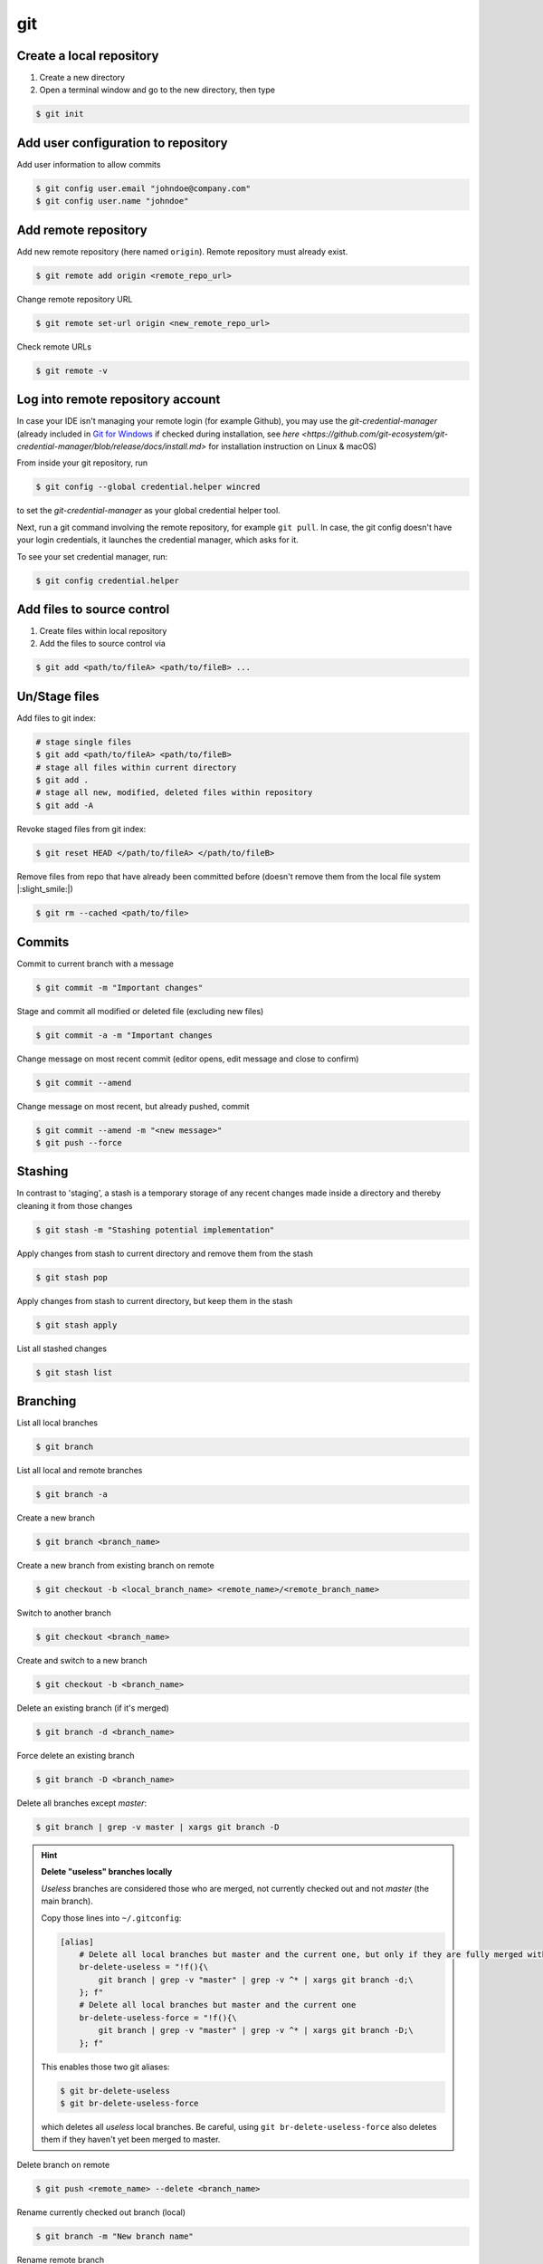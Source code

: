 git
==============
Create a local repository
-------------------------
#. Create a new directory
#. Open a terminal window and go to the new directory, then type

.. code-block:: bash

    $ git init

Add user configuration to repository
------------------------------------
Add user information to allow commits

.. code-block:: bash

    $ git config user.email "johndoe@company.com"
    $ git config user.name "johndoe"

Add remote repository
---------------------
Add new remote repository (here named ``origin``). Remote repository must already exist.

.. code-block:: bash

    $ git remote add origin <remote_repo_url>

Change remote repository URL

.. code-block:: bash

    $ git remote set-url origin <new_remote_repo_url>

Check remote URLs

.. code-block:: bash

    $ git remote -v

Log into remote repository account
----------------------------------
In case your IDE isn't managing your remote login (for example Github), you may use
the `git-credential-manager` (already included in `Git for Windows`_ if checked
during installation, see
`here <https://github.com/git-ecosystem/git-credential-manager/blob/release/docs/install.md>`
for installation instruction on Linux & macOS)

From inside your git repository, run

.. code-block:: bash

    $ git config --global credential.helper wincred

to set the *git-credential-manager* as your global credential helper tool.

Next, run a git command involving the remote repository, for example ``git pull``.
In case, the git config doesn't have your login credentials, it launches the
credential manager, which asks for it.

To see your set credential manager, run:

.. code-block:: bash

    $ git config credential.helper

.. _Git for Windows: https://git-scm.com/download/win

Add files to source control
---------------------------
#. Create files within local repository
#. Add the files to source control via

.. code-block:: bash

    $ git add <path/to/fileA> <path/to/fileB> ...

Un/Stage files
--------------
Add files to git index:

.. code-block:: bash

    # stage single files
    $ git add <path/to/fileA> <path/to/fileB>
    # stage all files within current directory
    $ git add .
    # stage all new, modified, deleted files within repository
    $ git add -A

Revoke staged files from git index:

.. code-block:: bash

    $ git reset HEAD </path/to/fileA> </path/to/fileB>

Remove files from repo that have already been committed before (doesn't remove them
from the local file system |:slight_smile:|)

.. code-block:: bash

    $ git rm --cached <path/to/file>

Commits
-------
Commit to current branch with a message

.. code-block:: bash

    $ git commit -m "Important changes"

Stage and commit all modified or deleted file (excluding new files)

.. code-block:: bash

    $ git commit -a -m "Important changes

Change message on most recent commit (editor opens, edit message and close to confirm)

.. code-block:: bash

    $ git commit --amend

Change message on most recent, but already pushed, commit

.. code-block:: bash

    $ git commit --amend -m "<new message>"
    $ git push --force

Stashing
--------
In contrast to 'staging', a stash is a temporary storage of any recent changes made
inside a directory and thereby cleaning it from those changes

.. code-block:: bash

    $ git stash -m "Stashing potential implementation"

Apply changes from stash to current directory and remove them from the stash

.. code-block:: bash

    $ git stash pop

Apply changes from stash to current directory, but keep them in the stash

.. code-block:: bash

    $ git stash apply

List all stashed changes

.. code-block:: bash

    $ git stash list

Branching
---------
List all local branches

.. code-block:: bash

    $ git branch

List all local and remote branches

.. code-block:: bash

    $ git branch -a

Create a new branch

.. code-block:: bash

    $ git branch <branch_name>

Create a new branch from existing branch on remote

.. code-block:: bash

    $ git checkout -b <local_branch_name> <remote_name>/<remote_branch_name>

Switch to another branch

.. code-block:: bash

    $ git checkout <branch_name>

Create and switch to a new branch

.. code-block:: bash

    $ git checkout -b <branch_name>

Delete an existing branch (if it's merged)

.. code-block:: bash

    $ git branch -d <branch_name>

Force delete an existing branch

.. code-block:: bash

    $ git branch -D <branch_name>

Delete all branches except *master*:

.. code-block:: bash

    $ git branch | grep -v master | xargs git branch -D

.. hint::

    **Delete "useless" branches locally**

    *Useless* branches are considered those who are merged, not currently
    checked out and not *master* (the main branch).

    Copy those lines into ``~/.gitconfig``:

    .. code-block:: ini

        [alias]
            # Delete all local branches but master and the current one, but only if they are fully merged with master
            br-delete-useless = "!f(){\
                git branch | grep -v "master" | grep -v ^* | xargs git branch -d;\
            }; f"
            # Delete all local branches but master and the current one
            br-delete-useless-force = "!f(){\
                git branch | grep -v "master" | grep -v ^* | xargs git branch -D;\
            }; f"

    This enables those two git aliases:

    .. code-block:: bash

        $ git br-delete-useless
        $ git br-delete-useless-force

    which deletes all *useless* local branches. Be careful, using
    ``git br-delete-useless-force`` also deletes them if they haven't
    yet been merged to master.

Delete branch on remote

.. code-block:: bash

    $ git push <remote_name> --delete <branch_name>

Rename currently checked out branch (local)

.. code-block:: bash

    $ git branch -m "New branch name"

Rename remote branch

.. code-block:: bash

    # Rename branch locally
    $ git branch -m <old_name> <new_name>

    # Delete old branch on remote
    $ git push <remote> --delete <old_name>

    # Push the new branch to remote
    $ git push <remote> <new_name>


Merging & Rebase
----------------
**Merge the active branch with the branch <branch_name>**

You will create a new commit for the active branch with the merged changes remain in the
active branch (use ``-m`` to overwrite default commit message)

.. code-block:: bash

    $ git merge <branch_name> -m "merge with <branch_name>"

**Abort a merge**

If a merge results in a conflict, it has to be aborted, before it can be resolved

.. code-block:: bash

    $ git merge --abort

**Rebase a branch**

This puts the *active branch* on top of the *specified branch*. It is basically a merge,
where the inheritance tree of the *specified branch* becomes a sequential line with the commits of the
*active branch* at its end. If the changes of the *active branch* are lower than in the tree as the latest
changes of the *specified branch*, it merges the changes onto the latest commit *specified branch*.

Rebasing allows for cleaner commit history, since all commits are eventually gathered onto the same branch.

.. code-block:: bash

    $ git rebase <target_branch_name>

.. note::

    Never rebase public history (e.g. master), but rebase your changes onto the current state of master.

    .. code-block:: bash

        $ git checkout <master_branch>
        $ git pull
        $ git checkout <feature_branch>
        $ git rebase <master_branch>

Rebase a ``<on_top_branch_name>`` onto a ``<base_branch_name>`` without having checked out any of them

.. code-block:: bash

    $ git rebase <base_branch_name> <on_top_branch_name>

After a successful rebase, the master branch HEAD is still pointing to its latest commit, not the latest commit
added to the stream via the rebase. To get *master* back to the very front of the stream (so you can
continue with it), you need to merge the master with the rebased branch:

.. code-block:: bash

    $ git checkout <master_branch>
    $ git merge <rebased_branch>

**Abort rebase**

If a rebase action results in a conflict, it has to be aborted before it can be resolved

.. code-block:: bash

    $ git rebase --abort

**Interactive rebase**

It means to pick certain commits of the current branch for a rebase (here: using the three latest commits)

.. code-block:: bash

    $ git rebase -i <target_branch_name>~3

This opens a text editor window, which allows you to *pick* certain commits from the list.
Delete commits from the list you want to omit:

.. code-block:: none

    pick f7f3f6d changed my name a bit
    pick 310154e updated README formatting and added blame
    pick a5f4a0d added cat-file
    ...

The commit order can be changed by changing the pick order. Close the file to execute.

Tagging
-------
A lightweight tag is a pointer to a specific commit in a branch.

**Create a tag for the current commit (to which HEAD points to)**

.. code-block:: bash

    $ git tag <TAG_NAME>

**Push the tag to the remote (here: origin)**

.. code-block:: bash

    $ git push origin <TAG_NAME>

**Push all local tabs to the remote**

.. code-block:: bash

    $ git push --tags

**List all available tags (in current branch)**

.. code-block:: bash

    $ git tag -l

**Checkout a tag**

While having checked out the same branch as tag is applied onto, run:

.. code-block:: bash

    $ git checkout <TAG_NAME>

.. warning::

    Checking out a tag puts the repo into *detached HEAD* state

**Delete a tag**

Delete a local tab:

.. code-block:: bash

    $ git tag -d <TAG_NAME>

Delete a remote tab:

.. code-block:: bash

    $ git push --delete origin <TAG_NAME>

Moving along the tree
---------------------
The currently selected commit is the HEAD. Going up the tree means shifting to older commits,
going down means shifting to newer commits.

Select a different commit

.. code-block:: bash

    $ git checkout <commit_hash_sum>

**Getting previous commit's hash sum**

.. code-block:: bash

    $ git log

For short hashes (here: latest commit)

.. code-block:: bash

    $ git log -s --pretty=format:%h -1

Increase the last number to show the last n entries in the commit tree. Also use tools
such as Gitkraken to get hash code of commits easily.

Get previous xx commits

.. code-block:: bash

    $ git log -<number_of_previous_commits>

Get previous commits by a certain author

.. code-block:: bash

    $ git log --author="<name>"

Get commits within a certain time frame (date format: YYYY-MM-DD)

.. code-block:: bash

    $ git log --before="<date>" --after="<date>"

**Relative Refs**

Move upwards by one commit on a certain branch

.. code-block:: bash

    $ git checkout <branch_name>^

Move upwards by three commits on a certain branch

.. code-block:: bash

    $ git checkout <branch_name>^^^
    $ git checkout <branch_name>~3

Move up from current HEAD (here: two commits)

.. code-block:: bash

    $ git checkout HEAD^^
    $ git checkout HEAD~2

**Move a branch to a different commit**

This sets the latest commit of a branch to a certain previous commit

.. code-block:: bash

    $ git branch -f <branch_name> HEAD~3
    $ git branch -f <branch_name> <target_commit_hash_sum>

Revert changes
--------------
Move back the branch and undo all in-between changes (here: by one commit)

.. code-block:: bash

    $ git reset <branch_name>~1

Revert changes done to a staged file (first un-stage, then checkout latest commit)

.. code-block:: bash

    $ git restore --staged <path_to_file>
    $ git checkout .

Revert changes made to current working copy since last checkout

.. code-block:: bash

    $ git checkout .

Remove all unstaged files and directories (``-f`` ... force; ``-d`` ... include directories)

.. code-block:: bash

    $ git clean -fd

Reverts changes of previous commits. In contrast to ``git reset``, the revert command does not delete
the reverted commits, but creates a new commit, which excludes the reverted commits.

.. code-block:: bash

    # revert changes from specific commit
    $ git revert <bad_commit_hash_sum>
    # revert changes of previous three commits
    $ git revert HEAD~3

Reset HEAD to latest commit, reverting all changes since then

.. code-block:: bash

    $ git reset --hard
    $ git reset --hard HEAD

Reset HEAD to previous commit (will delete all changes/commits in between)

.. code-block:: bash

    # to certain commit
    $ git reset --hard <commit_hash_sum>
    # three commits upwards
    $ git reset --hard HEAD~3

.. hint::
    Reverting is often preferred over resetting, since resetted commits are removed permanently,
    whereas reverted commits are still in the tree (in case, they are still needed later).

Cherry Pick
-----------
Cherry picking lets you pick specific commits from different branches and add it to the current HEAD

.. code-block:: bash

    $ git cherry-pick <commit_hash_sum_A> <commit_hash_sum_B>

Detached head mode
------------------
When checking out a commit instead of a branch that HEAD is not pointing to you are forced into the detached head mode.
You can work here, but in order to merge your changes into HEAD, you must first create a new branch,
make your changes there, then checkout *master* and merge it.

.. code-block:: bash

    $ git checkout <commit_hash_sum>
    $ git checkout -b <new_branch_name>
    $ git commit -m "important changes"
    $ git checkout master
    $ git merge <new_branch_name>

Clone remote repositories
-------------------------
Clone remote repository into the current working directory

.. code-block:: bash

    $ git clone <remote_repository_url>

Update a repository
-------------------
Download latest commits from the remote repository (same branch)

``git fetch`` fetches all commits (including branches and tags) that are not in the local repository.
Our local state (including the current branch) remain **unchanged** (no update). Newly fetched branches
become present in our local repo and are properly named, so it's obvious, those derive from remote changes.

.. code-block:: bash

    $ git fetch

Download changes from a specific remote. If not <remote_name> is given, **origin** is used by default.

.. code-block:: bash

    $ git fetch <remote_name>

Remove all local references to no more existing branches on the remote (not including tags, here the
option ``--prune-tags`` must be used).

.. code-block:: bash

    $ git fetch --prune

``git pull`` also fetches missing commits from the remote, but also merges them into new commits

.. code-block:: bash

    $ git pull

is the shorthand for

.. code-block:: bash

    $ git fetch
    $ git merge FETCH_HEAD

while FETCH_HEAD points to the fetched remote branch (i.e. origin)

**Update via ``pull --rebase``**

Gets remote changes (commits), adds them on top of the last common state (last merge),
packs my local changes (commits) on top, all inside one stream.

.. hint:: Must be applied on a specific branch.

.. code-block:: bash

    $ git pull --rebase <remote_name> <branch_name>

Push changes to remote repository
---------------------------------
Push all committed changes of the current branch to the branch's defined remote repository (default: origin)

.. code-block:: bash

    $ git push

Push committed changes of <local_branch_name> to <remote_branch_name> (default: origin)

.. code-block:: bash

    $ git push <remote_repo_name> <local_branch_name>

Push latest commit of a tag to the remote repository

.. code-block:: bash

    $ git push <remote_repo_name> <local_tag_name>

Push all local branches to the remote

.. code-block:: bash

    $ git push <remote_repo_name> --all

Resolve push conflicts
----------------------

:Error:
    When trying to push commits that are based on outdated commits, the push fails.

:Solution 1:
    Fetch the latest state of the remote repo, **rebase** that state with your local branch, then push teh resulting changes.

    .. code-block:: bash

        $ git fetch
        $ git rebase origin/master
        $ git push <remote_branch> <current_branch_name>

    or

    .. code-block:: bash

        $ git pull --rebase origin/master
        $ git push <remote_branch> <current_branch_name>

:Solution 2:
    Fetch the lastest state from the remote repo, **merge** that state with your current local branch, then push the resulting changes.

    .. code-block:: bash

        $ git fetch
        $ git merge origin/master
        $ git push <remote_branch> <current_branch_name>

    or

    .. code-block:: bash

        $ git pull origin/master
        $ git push <remote_branch> <current_branch_name>

:Solution 3:
    **Accept the remote version** of a conflicted file, then push your commit.

    .. code-block:: bash

        $ git checkout --theirs <conflicted_file_name>
        $ git commit -m "using theirs"
        $ git push <remote_branch> <current_branch_name>

:Solution 4:
    **Override the remote version** of a conflicted file, then push your commit.

    .. code-block:: bash

        $ git checkout --yours <conflicted_file_name>
        $ git commit -m "using ours"
        $ git push <remote_branch> <current_branch_name>

Working with forks
------------------
Forking a repository creates a full copy of repository, that can be freely experimented on
without affecting the original repository. You can contribute back to the original repo
using **pull requests**.

Cloning in comparison, does not unhook you from the original repository and you are not
able to contribute, unless you are authorized as a collaborator.

**Contribute to a repository**

#. Create a fork of the original repository. The steps depend on the used Git Host (e.g. Github, Bitbucket).
#. Clone the fork:

    .. code-block:: bash

        $ git clone <url_to_forked_repository>

#. Make changes, commit and push to remote.
#. Create a pull request towards the target branch of the original repository.
   The steps depend on the used Git Host (e.g. Github, Bitbucket).

**Keep your fork up-to-date**

As other contributors push and merge changes onto the original repository, your fork does not
receives these changes automatically. Having your fork up-to-date when starting your
changes makes merges back to the original much simpler.

#. Add the original repository as additional remote:

    .. code-block:: bash

        $ git remote add upstream <url_to_original_repository>

#. **Before you start making changes inside your fork**, get the latest changes from
   the original repository (upstream). First, fetch all branches from upstream:

    .. code-block:: bash

        $ git fetch upstream

#. Make sure you're on *master*:

    .. code-block:: bash

        $ git checkout master

#. Now rewrite your master branch so that any commits of yours that aren't already
   in upstream/master are replayed on top of that other branch:

    .. code-block:: bash

        $ git rebase upstream/master

#. Lastly, push the changes to your forked remote:

    .. code-block:: bash

        $ git push -f origin master

Now you go ahead creating a feature branch.